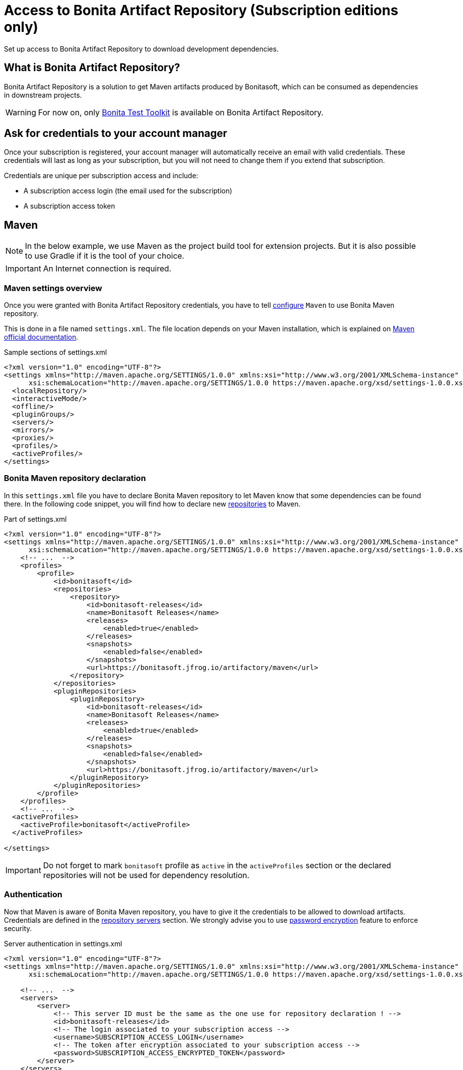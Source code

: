 = Access to Bonita Artifact Repository (Subscription editions only)
:page-aliases: ROOT:bonita-repository-access.adoc
:description: Set up access to Bonita Artifact Repository to download development dependencies.

{description}

[#bonita-artifact-repository]
== What is Bonita Artifact Repository?

Bonita Artifact Repository is a solution to get Maven artifacts produced by Bonitasoft, which can be consumed as dependencies in downstream projects.

[WARNING]
====
For now on, only xref:test-toolkit:ROOT:process-testing-overview.adoc[Bonita Test Toolkit] is available on Bonita Artifact Repository.
====

[#credentials]
== Ask for credentials to your account manager

Once your subscription is registered, your account manager will automatically receive an email with valid credentials.
These credentials will last as long as your subscription, but you will not need to change them if you extend that subscription.

Credentials are unique per subscription access and include:

* A subscription access login (the email used for the subscription)
* A subscription access token

[#maven]
== Maven

[NOTE]
====
In the below example, we use Maven as the project build tool for extension projects. But it is also possible to use Gradle if it is the tool of your choice.
====

[IMPORTANT]
====
An Internet connection is required.
====

=== Maven settings overview

Once you were granted with Bonita Artifact Repository credentials, you have to tell https://maven.apache.org/configure.html[configure] `Maven` to use Bonita Maven repository.

This is done in a file named `settings.xml`. The file location depends on your Maven installation, which is explained on https://maven.apache.org/settings.html[Maven official documentation].

[source, xml]
.Sample sections of settings.xml
----
<?xml version="1.0" encoding="UTF-8"?>
<settings xmlns="http://maven.apache.org/SETTINGS/1.0.0" xmlns:xsi="http://www.w3.org/2001/XMLSchema-instance"
      xsi:schemaLocation="http://maven.apache.org/SETTINGS/1.0.0 https://maven.apache.org/xsd/settings-1.0.0.xsd">
  <localRepository/>
  <interactiveMode/>
  <offline/>
  <pluginGroups/>
  <servers/>
  <mirrors/>
  <proxies/>
  <profiles/>
  <activeProfiles/>
</settings>
----

=== Bonita Maven repository declaration

In this `settings.xml` file you have to declare Bonita Maven repository to let Maven know that some dependencies can be found there.
In the following code snippet, you will find how to declare new https://maven.apache.org/settings.html#Repositories[repositories] to Maven.

[source, xml]
.Part of settings.xml
----
<?xml version="1.0" encoding="UTF-8"?>
<settings xmlns="http://maven.apache.org/SETTINGS/1.0.0" xmlns:xsi="http://www.w3.org/2001/XMLSchema-instance"
      xsi:schemaLocation="http://maven.apache.org/SETTINGS/1.0.0 https://maven.apache.org/xsd/settings-1.0.0.xsd">
    <!-- ...  -->
    <profiles>
        <profile>
            <id>bonitasoft</id>
            <repositories>
                <repository>
                    <id>bonitasoft-releases</id>
                    <name>Bonitasoft Releases</name>
                    <releases>
                        <enabled>true</enabled>
                    </releases>
                    <snapshots>
                        <enabled>false</enabled>
                    </snapshots>
                    <url>https://bonitasoft.jfrog.io/artifactory/maven</url>
                </repository>
            </repositories>
            <pluginRepositories>
                <pluginRepository>
                    <id>bonitasoft-releases</id>
                    <name>Bonitasoft Releases</name>
                    <releases>
                        <enabled>true</enabled>
                    </releases>
                    <snapshots>
                        <enabled>false</enabled>
                    </snapshots>
                    <url>https://bonitasoft.jfrog.io/artifactory/maven</url>
                </pluginRepository>
            </pluginRepositories>
        </profile>
    </profiles>
    <!-- ...  -->
  <activeProfiles>
    <activeProfile>bonitasoft</activeProfile>
  </activeProfiles>

</settings>
----

[IMPORTANT]
====
Do not forget to mark `bonitasoft` profile as `active` in the `activeProfiles` section or the declared repositories will not be used for dependency resolution.
====


=== Authentication

Now that Maven is aware of Bonita Maven repository, you have to give it the credentials to be allowed to download artifacts. Credentials are defined in the https://maven.apache.org/settings.html#Servers[repository servers] section. We strongly advise you to use https://maven.apache.org/guides/mini/guide-encryption.html[password encryption] feature to enforce security.

[source, xml]
.Server authentication in settings.xml
----
<?xml version="1.0" encoding="UTF-8"?>
<settings xmlns="http://maven.apache.org/SETTINGS/1.0.0" xmlns:xsi="http://www.w3.org/2001/XMLSchema-instance"
      xsi:schemaLocation="http://maven.apache.org/SETTINGS/1.0.0 https://maven.apache.org/xsd/settings-1.0.0.xsd">

    <!-- ...  -->
    <servers>
        <server>
            <!-- This server ID must be the same as the one use for repository declaration ! -->
            <id>bonitasoft-releases</id>
            <!-- The login associated to your subscription access -->
            <username>SUBSCRIPTION_ACCESS_LOGIN</username>
            <!-- The token after encryption associated to your subscription access -->
            <password>SUBSCRIPTION_ACCESS_ENCRYPTED_TOKEN</password>
        </server>
    </servers>
    <!-- ...  -->
</settings>
----

=== Maven configuration in Bonita Studio

Starting from Bonita 2021.2, Bonita Studio uses https://maven.apache.org/[Maven] internally to resolve required dependencies.

If you want to set up access to Bonita Artifact Repository using Bonita Studio, please refer to the dedicated page on how to xref:setup-dev-environment:configure-maven.adoc[configure Maven from Bonita Studio].


== image:images/troubleshooting.png[troubleshooting-icon] Troubleshooting

=== ERROR: Could not find artifact in central

*Symptom:* +
Your Maven build fails with an equivalent error:

[source,log]
----
[ERROR] Failed to execute goal on project XXX: Could not resolve dependencies for project XXX: Could not find artifact com.bonitasoft:bonita-test-toolkit:jar:1.0.0 in central (https://repo.maven.apache.org/maven2)
----

*Cause:* +

- The active profile in your `settings.xml` file is missing ;
- Or the active profile is not matching the ID in the `<profiles></profiles>` section.

Example:

[source, xml]
----
<settings>
    <profiles>
        <profile>
            <id>bonitasoft</id> <!-- ID of your profile containing Bonita Maven repository definition -->
            <repositories>
                <!-- ... -->
            </repositories>
            <pluginRepositories>
                <!-- ... -->
            </pluginRepositories>
        </profile>
    </profiles>
    <activeProfiles>
        <activeProfile>foobar</activeProfile> <!-- Incorrect ID! -->
    </activeProfiles>
</settings>
----

*Solution:* +
The active profile must match the profile ID containing Bonita Maven repository definition.

Example:

[source, xml]
----
<settings>
    <profiles>
        <profile>
            <id>bonitasoft</id>
            <repositories>
                <!-- ... -->
            </repositories>
            <pluginRepositories>
                <!-- ... -->
            </pluginRepositories>
        </profile>
    </profiles>
    <activeProfiles>
        <activeProfile>bonitasoft</activeProfile> <!-- Correct ID -->
    </activeProfiles>
</settings>
----


=== ERROR: authentication failed / status: 401 Unauthorized

*Symptom:* +
Your Maven build fails with an equivalent error:

[source,log]
----
[ERROR] Failed to execute goal on project XXX: Could not resolve dependencies for project XXX: Failed to collect dependencies at com.bonitasoft:bonita-test-toolkit:jar:1.0.0: Failed to read artifact descriptor for com.bonitasoft:bonita-test-toolkit:jar:1.0.0: Could not transfer artifact com.bonitasoft:bonita-test-toolkit:pom:1.0.0 from/to bonitasoft-releases (https://bonitasoft.jfrog.io/artifactory/maven): authentication failed for https://bonitasoft.jfrog.io/artifactory/maven/com/bonitasoft/bonita-test-toolkit/1.0.0/bonita-test-toolkit-1.0.0.pom, status: 401 Unauthorized
----

*Cause:* +

- The `<server></server>` section is missing in your `settings.xml` file ;
- Or the ID in the `<server></server>` section is not matching the ID of the repositories' definition ;
- Or you set an incorrect username in the `<server></server>` section. It should be the email used for your Bonita subscription ;
- Or you set an incorrect password in the `<server></server>` section. It should be encrypted and that so, it starts and ends with curly braces (i.e. `<password>{MZ8lWg+K9FA9B0qh/RkJgN}</password>`). You also need to https://maven.apache.org/guides/mini/guide-encryption.html#escaping-curly-brace-literals-in-your-password-since-maven-2-2-0[escape curly-brace literals in your password].

Example:

[source, xml]
----
<settings>
    <profiles>
        <profile>
            <id>bonitasoft</id>
            <repositories>
                <repository>
                    <id>bonitasoft-releases</id> <!-- ID of the Bonita Maven repository definition -->
                    <!-- ... -->
                </repository>
            </repositories>
            <pluginRepositories>
                <pluginRepository>
                    <id>bonitasoft-releases</id> <!-- ID of the Bonita Maven plugin repository definition -->
                    <!-- ... -->
                </pluginRepository>
            </pluginRepositories>
        </profile>
    </profiles>
    <activeProfiles>
        <activeProfile>bonitasoft</activeProfile>
    </activeProfiles>
    <servers>
        <server>
            <id>foobar</id> <!-- Incorrect ID! -->
            <username>foo</username> <!-- Incorrect username! -->
            <password>bar</password> <!-- Incorrect password! -->
        </server>
    </servers>
</settings>
----

*Solution:* +

- The server ID must match the ID of the repositories' definition ;
- The username should be an email format, the email used for your Bonita subscription ;
- The password should be encrypted, it is the exact output of Maven command line `mvn --encrypt-master-password <password>`.

Example:

[source, xml]
----
<settings>
    <profiles>
        <profile>
            <id>bonitasoft</id>
            <repositories>
                <repository>
                    <id>bonitasoft-releases</id> <!-- ID of the Bonita Maven repository definition -->
                    <!-- ... -->
                </repository>
            </repositories>
            <pluginRepositories>
                <pluginRepository>
                    <id>bonitasoft-releases</id> <!-- ID of the Bonita Maven plugin repository definition -->
                    <!-- ... -->
                </pluginRepository>
            </pluginRepositories>
        </profile>
    </profiles>
    <activeProfiles>
        <activeProfile>bonitasoft</activeProfile>
    </activeProfiles>
    <servers>
        <server>
            <id>bonitasoft-releases</id> <!-- Correct ID -->
            <username>walter.bates@acme.com</username> <!-- Example of a correct username -->
            <password>{MZ8lWg+K9FA9B0qh/RkJgN}</password> <!-- Example of a correct encrypted password -->
        </server>
    </servers>
</settings>
----
